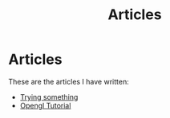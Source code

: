 #+TITLE: Articles
* Articles
These are the articles I have written:
@@start:articles@@
- [[file:articles/why-should-you-learn-php.org][Trying something]]
- [[file:articles/opengl-tutorial.org][Opengl Tutorial]]
@@end:articles@@
